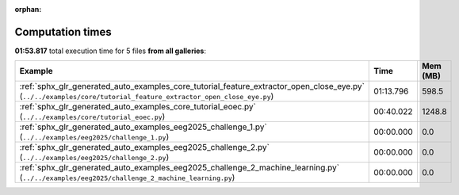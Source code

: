 
:orphan:

.. _sphx_glr_sg_execution_times:


Computation times
=================
**01:53.817** total execution time for 5 files **from all galleries**:

.. container::

  .. raw:: html

    <style scoped>
    <link href="https://cdnjs.cloudflare.com/ajax/libs/twitter-bootstrap/5.3.0/css/bootstrap.min.css" rel="stylesheet" />
    <link href="https://cdn.datatables.net/1.13.6/css/dataTables.bootstrap5.min.css" rel="stylesheet" />
    </style>
    <script src="https://code.jquery.com/jquery-3.7.0.js"></script>
    <script src="https://cdn.datatables.net/1.13.6/js/jquery.dataTables.min.js"></script>
    <script src="https://cdn.datatables.net/1.13.6/js/dataTables.bootstrap5.min.js"></script>
    <script type="text/javascript" class="init">
    $(document).ready( function () {
        $('table.sg-datatable').DataTable({order: [[1, 'desc']]});
    } );
    </script>

  .. list-table::
   :header-rows: 1
   :class: table table-striped sg-datatable

   * - Example
     - Time
     - Mem (MB)
   * - :ref:`sphx_glr_generated_auto_examples_core_tutorial_feature_extractor_open_close_eye.py` (``../../examples/core/tutorial_feature_extractor_open_close_eye.py``)
     - 01:13.796
     - 598.5
   * - :ref:`sphx_glr_generated_auto_examples_core_tutorial_eoec.py` (``../../examples/core/tutorial_eoec.py``)
     - 00:40.022
     - 1248.8
   * - :ref:`sphx_glr_generated_auto_examples_eeg2025_challenge_1.py` (``../../examples/eeg2025/challenge_1.py``)
     - 00:00.000
     - 0.0
   * - :ref:`sphx_glr_generated_auto_examples_eeg2025_challenge_2.py` (``../../examples/eeg2025/challenge_2.py``)
     - 00:00.000
     - 0.0
   * - :ref:`sphx_glr_generated_auto_examples_eeg2025_challenge_2_machine_learning.py` (``../../examples/eeg2025/challenge_2_machine_learning.py``)
     - 00:00.000
     - 0.0
